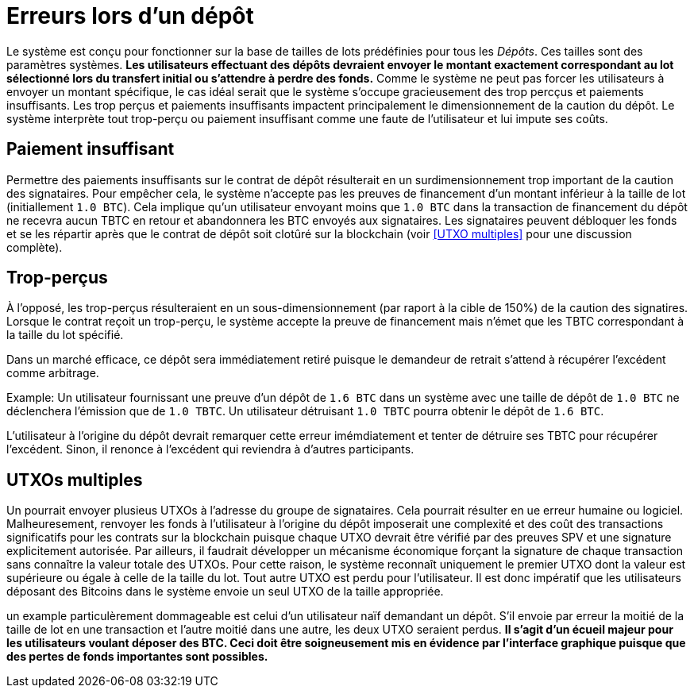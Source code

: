 = Erreurs lors d'un dépôt

Le système est conçu pour fonctionner sur la base de tailles de lots prédéfinies pour tous les _Dépôts_. Ces tailles sont des paramètres systèmes. **Les utilisateurs effectuant des dépôts devraient envoyer le montant exactement correspondant au lot sélectionné lors du transfert initial ou s'attendre à perdre des fonds.** Comme le système ne peut pas forcer les utilisateurs à envoyer un montant spécifique, le cas idéal serait que le système s'occupe gracieusement des trop percçus et paiements insuffisants. Les trop perçus et paiements insuffisants impactent principalement le dimensionnement de la caution du dépôt. Le système interprète tout trop-perçu ou paiement insuffisant comme une faute de l'utilisateur et lui impute ses coûts.

== Paiement insuffisant 

Permettre des paiements insuffisants sur le contrat de dépôt résulterait en un surdimensionnement trop important de la caution des signataires. Pour empêcher cela, le système n'accepte pas les preuves de financement d'un montant inférieur à la taille de lot (initiallement `1.0 BTC`). Cela implique qu'un utilisateur envoyant moins que `1.0
BTC` dans la transaction de financement du dépôt ne recevra aucun TBTC en retour et abandonnera les BTC envoyés aux signataires. Les signataires peuvent débloquer les fonds et se les répartir après que le contrat de dépôt soit clotûré sur la blockchain (voir
<<UTXO multiples>> pour une discussion complète).

== Trop-perçus

À l'opposé, les trop-perçus résulteraient en un sous-dimensionnement (par raport à la cible de 150%) de la caution des signatires. Lorsque le contrat reçoit un trop-perçu, le système accepte la preuve de financement mais n'émet que les TBTC correspondant à la taille du lot spécifié.

Dans un marché efficace, ce dépôt sera immédiatement retiré puisque le demandeur de retrait s'attend à récupérer l'excédent comme arbitrage.

Example: Un utilisateur fournissant une preuve d'un dépôt de `1.6 BTC` dans un système avec une taille de dépôt de `1.0 BTC` ne déclenchera l'émission que de `1.0 TBTC`. Un utilisateur détruisant `1.0 TBTC` pourra obtenir le dépôt de `1.6 BTC`.

L'utilisateur à l'origine du dépôt devrait remarquer cette erreur imémdiatement et tenter de détruire ses TBTC pour récupérer l'excédent. Sinon, il renonce à l'excédent qui reviendra à d'autres participants.

== UTXOs multiples

Un pourrait envoyer plusieus UTXOs à l'adresse du groupe de signataires. Cela pourrait résulter en ue erreur humaine ou logiciel. Malheuresement, renvoyer les fonds à l'utilisateur à l'origine du dépôt imposerait une complexité et des coût des transactions significatifs pour les contrats sur la blockchain puisque chaque UTXO devrait être vérifié par des preuves SPV et une signature explicitement autorisée. Par ailleurs, il faudrait développer un mécanisme économique forçant la signature de chaque transaction sans connaître la valeur totale des UTXOs. Pour cette raison, le système reconnaît uniquement le premier UTXO dont la valeur est supérieure ou égale à celle de la taille du lot. Tout autre UTXO est perdu pour l'utilisateur. Il est donc impératif que les utilisateurs déposant des Bitcoins dans le système envoie un seul UTXO de la taille appropriée.

un example particulèrement dommageable est celui d'un utilisateur naïf demandant un dépôt. S'il envoie par erreur la moitié de la taille de lot en une transaction et l'autre moitié dans une autre, les deux UTXO seraient perdus. **Il s'agit d'un écueil majeur pour les utilisateurs voulant déposer des BTC. Ceci doit être soigneusement mis en évidence par l'interface graphique puisque que des pertes de fonds importantes sont possibles.**

